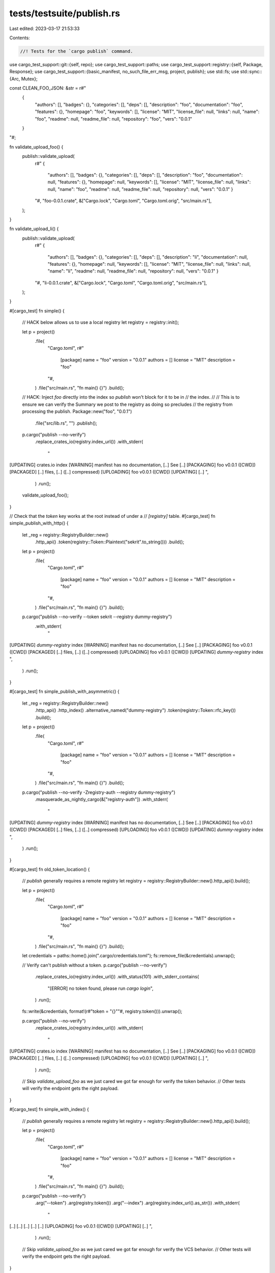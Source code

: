 tests/testsuite/publish.rs
==========================

Last edited: 2023-03-17 21:53:33

Contents:

.. code-block:: rs

    //! Tests for the `cargo publish` command.

use cargo_test_support::git::{self, repo};
use cargo_test_support::paths;
use cargo_test_support::registry::{self, Package, Response};
use cargo_test_support::{basic_manifest, no_such_file_err_msg, project, publish};
use std::fs;
use std::sync::{Arc, Mutex};

const CLEAN_FOO_JSON: &str = r#"
    {
        "authors": [],
        "badges": {},
        "categories": [],
        "deps": [],
        "description": "foo",
        "documentation": "foo",
        "features": {},
        "homepage": "foo",
        "keywords": [],
        "license": "MIT",
        "license_file": null,
        "links": null,
        "name": "foo",
        "readme": null,
        "readme_file": null,
        "repository": "foo",
        "vers": "0.0.1"
    }
"#;

fn validate_upload_foo() {
    publish::validate_upload(
        r#"
        {
          "authors": [],
          "badges": {},
          "categories": [],
          "deps": [],
          "description": "foo",
          "documentation": null,
          "features": {},
          "homepage": null,
          "keywords": [],
          "license": "MIT",
          "license_file": null,
          "links": null,
          "name": "foo",
          "readme": null,
          "readme_file": null,
          "repository": null,
          "vers": "0.0.1"
          }
        "#,
        "foo-0.0.1.crate",
        &["Cargo.lock", "Cargo.toml", "Cargo.toml.orig", "src/main.rs"],
    );
}

fn validate_upload_li() {
    publish::validate_upload(
        r#"
        {
          "authors": [],
          "badges": {},
          "categories": [],
          "deps": [],
          "description": "li",
          "documentation": null,
          "features": {},
          "homepage": null,
          "keywords": [],
          "license": "MIT",
          "license_file": null,
          "links": null,
          "name": "li",
          "readme": null,
          "readme_file": null,
          "repository": null,
          "vers": "0.0.1"
          }
        "#,
        "li-0.0.1.crate",
        &["Cargo.lock", "Cargo.toml", "Cargo.toml.orig", "src/main.rs"],
    );
}

#[cargo_test]
fn simple() {
    // HACK below allows us to use a local registry
    let registry = registry::init();

    let p = project()
        .file(
            "Cargo.toml",
            r#"
                [package]
                name = "foo"
                version = "0.0.1"
                authors = []
                license = "MIT"
                description = "foo"
            "#,
        )
        .file("src/main.rs", "fn main() {}")
        .build();

    // HACK: Inject `foo` directly into the index so `publish` won't block for it to be in
    // the index.
    //
    // This is to ensure we can verify the Summary we post to the registry as doing so precludes
    // the registry from processing the publish.
    Package::new("foo", "0.0.1")
        .file("src/lib.rs", "")
        .publish();

    p.cargo("publish --no-verify")
        .replace_crates_io(registry.index_url())
        .with_stderr(
            "\
[UPDATING] crates.io index
[WARNING] manifest has no documentation, [..]
See [..]
[PACKAGING] foo v0.0.1 ([CWD])
[PACKAGED] [..] files, [..] ([..] compressed)
[UPLOADING] foo v0.0.1 ([CWD])
[UPDATING] [..]
",
        )
        .run();

    validate_upload_foo();
}

// Check that the `token` key works at the root instead of under a
// `[registry]` table.
#[cargo_test]
fn simple_publish_with_http() {
    let _reg = registry::RegistryBuilder::new()
        .http_api()
        .token(registry::Token::Plaintext("sekrit".to_string()))
        .build();

    let p = project()
        .file(
            "Cargo.toml",
            r#"
                [package]
                name = "foo"
                version = "0.0.1"
                authors = []
                license = "MIT"
                description = "foo"
            "#,
        )
        .file("src/main.rs", "fn main() {}")
        .build();

    p.cargo("publish --no-verify --token sekrit --registry dummy-registry")
        .with_stderr(
            "\
[UPDATING] `dummy-registry` index
[WARNING] manifest has no documentation, [..]
See [..]
[PACKAGING] foo v0.0.1 ([CWD])
[PACKAGED] [..] files, [..] ([..] compressed)
[UPLOADING] foo v0.0.1 ([CWD])
[UPDATING] `dummy-registry` index
",
        )
        .run();
}

#[cargo_test]
fn simple_publish_with_asymmetric() {
    let _reg = registry::RegistryBuilder::new()
        .http_api()
        .http_index()
        .alternative_named("dummy-registry")
        .token(registry::Token::rfc_key())
        .build();

    let p = project()
        .file(
            "Cargo.toml",
            r#"
                [package]
                name = "foo"
                version = "0.0.1"
                authors = []
                license = "MIT"
                description = "foo"
            "#,
        )
        .file("src/main.rs", "fn main() {}")
        .build();

    p.cargo("publish --no-verify -Zregistry-auth --registry dummy-registry")
        .masquerade_as_nightly_cargo(&["registry-auth"])
        .with_stderr(
            "\
[UPDATING] `dummy-registry` index
[WARNING] manifest has no documentation, [..]
See [..]
[PACKAGING] foo v0.0.1 ([CWD])
[PACKAGED] [..] files, [..] ([..] compressed)
[UPLOADING] foo v0.0.1 ([CWD])
[UPDATING] `dummy-registry` index
",
        )
        .run();
}

#[cargo_test]
fn old_token_location() {
    // `publish` generally requires a remote registry
    let registry = registry::RegistryBuilder::new().http_api().build();

    let p = project()
        .file(
            "Cargo.toml",
            r#"
                [package]
                name = "foo"
                version = "0.0.1"
                authors = []
                license = "MIT"
                description = "foo"
            "#,
        )
        .file("src/main.rs", "fn main() {}")
        .build();

    let credentials = paths::home().join(".cargo/credentials.toml");
    fs::remove_file(&credentials).unwrap();

    // Verify can't publish without a token.
    p.cargo("publish --no-verify")
        .replace_crates_io(registry.index_url())
        .with_status(101)
        .with_stderr_contains(
            "[ERROR] no token found, \
            please run `cargo login`",
        )
        .run();

    fs::write(&credentials, format!(r#"token = "{}""#, registry.token())).unwrap();

    p.cargo("publish --no-verify")
        .replace_crates_io(registry.index_url())
        .with_stderr(
            "\
[UPDATING] crates.io index
[WARNING] manifest has no documentation, [..]
See [..]
[PACKAGING] foo v0.0.1 ([CWD])
[PACKAGED] [..] files, [..] ([..] compressed)
[UPLOADING] foo v0.0.1 ([CWD])
[UPDATING] [..]
",
        )
        .run();

    // Skip `validate_upload_foo` as we just cared we got far enough for verify the token behavior.
    // Other tests will verify the endpoint gets the right payload.
}

#[cargo_test]
fn simple_with_index() {
    // `publish` generally requires a remote registry
    let registry = registry::RegistryBuilder::new().http_api().build();

    let p = project()
        .file(
            "Cargo.toml",
            r#"
                [package]
                name = "foo"
                version = "0.0.1"
                authors = []
                license = "MIT"
                description = "foo"
            "#,
        )
        .file("src/main.rs", "fn main() {}")
        .build();

    p.cargo("publish --no-verify")
        .arg("--token")
        .arg(registry.token())
        .arg("--index")
        .arg(registry.index_url().as_str())
        .with_stderr(
            "\
[..]
[..]
[..]
[..]
[..]
[UPLOADING] foo v0.0.1 ([CWD])
[UPDATING] [..]
",
        )
        .run();

    // Skip `validate_upload_foo` as we just cared we got far enough for verify the VCS behavior.
    // Other tests will verify the endpoint gets the right payload.
}

#[cargo_test]
fn git_deps() {
    // Use local registry for faster test times since no publish will occur
    let registry = registry::init();

    let p = project()
        .file(
            "Cargo.toml",
            r#"
                [package]
                name = "foo"
                version = "0.0.1"
                authors = []
                license = "MIT"
                description = "foo"

                [dependencies.foo]
                git = "git://path/to/nowhere"
            "#,
        )
        .file("src/main.rs", "fn main() {}")
        .build();

    p.cargo("publish -v --no-verify")
        .replace_crates_io(registry.index_url())
        .with_status(101)
        .with_stderr(
            "\
[UPDATING] [..] index
[ERROR] all dependencies must have a version specified when publishing.
dependency `foo` does not specify a version
Note: The published dependency will use the version from crates.io,
the `git` specification will be removed from the dependency declaration.
",
        )
        .run();
}

#[cargo_test]
fn path_dependency_no_version() {
    // Use local registry for faster test times since no publish will occur
    let registry = registry::init();

    let p = project()
        .file(
            "Cargo.toml",
            r#"
                [package]
                name = "foo"
                version = "0.0.1"
                authors = []
                license = "MIT"
                description = "foo"

                [dependencies.bar]
                path = "bar"
            "#,
        )
        .file("src/main.rs", "fn main() {}")
        .file("bar/Cargo.toml", &basic_manifest("bar", "0.0.1"))
        .file("bar/src/lib.rs", "")
        .build();

    p.cargo("publish")
        .replace_crates_io(registry.index_url())
        .with_status(101)
        .with_stderr(
            "\
[UPDATING] [..] index
[ERROR] all dependencies must have a version specified when publishing.
dependency `bar` does not specify a version
Note: The published dependency will use the version from crates.io,
the `path` specification will be removed from the dependency declaration.
",
        )
        .run();
}

#[cargo_test]
fn unpublishable_crate() {
    // Use local registry for faster test times since no publish will occur
    let registry = registry::init();

    let p = project()
        .file(
            "Cargo.toml",
            r#"
                [package]
                name = "foo"
                version = "0.0.1"
                authors = []
                license = "MIT"
                description = "foo"
                publish = false
            "#,
        )
        .file("src/main.rs", "fn main() {}")
        .build();

    p.cargo("publish --index")
        .arg(registry.index_url().as_str())
        .with_status(101)
        .with_stderr(
            "\
[ERROR] `foo` cannot be published.
`package.publish` is set to `false` or an empty list in Cargo.toml and prevents publishing.
",
        )
        .run();
}

#[cargo_test]
fn dont_publish_dirty() {
    // Use local registry for faster test times since no publish will occur
    let registry = registry::init();

    let p = project().file("bar", "").build();

    let _ = git::repo(&paths::root().join("foo"))
        .file(
            "Cargo.toml",
            r#"
                [package]
                name = "foo"
                version = "0.0.1"
                authors = []
                license = "MIT"
                description = "foo"
                documentation = "foo"
                homepage = "foo"
                repository = "foo"
            "#,
        )
        .file("src/main.rs", "fn main() {}")
        .build();

    p.cargo("publish")
        .replace_crates_io(registry.index_url())
        .with_status(101)
        .with_stderr(
            "\
[UPDATING] crates.io index
error: 1 files in the working directory contain changes that were not yet \
committed into git:

bar

to proceed despite this and include the uncommitted changes, pass the `--allow-dirty` flag
",
        )
        .run();
}

#[cargo_test]
fn publish_clean() {
    // `publish` generally requires a remote registry
    let registry = registry::RegistryBuilder::new().http_api().build();

    let p = project().build();

    let _ = repo(&paths::root().join("foo"))
        .file(
            "Cargo.toml",
            r#"
                [package]
                name = "foo"
                version = "0.0.1"
                authors = []
                license = "MIT"
                description = "foo"
                documentation = "foo"
                homepage = "foo"
                repository = "foo"
            "#,
        )
        .file("src/main.rs", "fn main() {}")
        .build();

    p.cargo("publish")
        .replace_crates_io(registry.index_url())
        .with_stderr(
            "\
[..]
[..]
[VERIFYING] foo v0.0.1 ([CWD])
[..]
[..]
[..]
[UPLOADING] foo v0.0.1 ([CWD])
[UPDATING] [..]
",
        )
        .run();

    // Skip `validate_upload_foo_clean` as we just cared we got far enough for verify the VCS behavior.
    // Other tests will verify the endpoint gets the right payload.
}

#[cargo_test]
fn publish_in_sub_repo() {
    // `publish` generally requires a remote registry
    let registry = registry::RegistryBuilder::new().http_api().build();

    let p = project().no_manifest().file("baz", "").build();

    let _ = repo(&paths::root().join("foo"))
        .file(
            "bar/Cargo.toml",
            r#"
                [package]
                name = "foo"
                version = "0.0.1"
                authors = []
                license = "MIT"
                description = "foo"
                documentation = "foo"
                homepage = "foo"
                repository = "foo"
            "#,
        )
        .file("bar/src/main.rs", "fn main() {}")
        .build();

    p.cargo("publish")
        .replace_crates_io(registry.index_url())
        .cwd("bar")
        .with_stderr(
            "\
[..]
[..]
[VERIFYING] foo v0.0.1 ([CWD])
[..]
[..]
[..]
[UPLOADING] foo v0.0.1 ([CWD])
[UPDATING] [..]
",
        )
        .run();

    // Skip `validate_upload_foo_clean` as we just cared we got far enough for verify the VCS behavior.
    // Other tests will verify the endpoint gets the right payload.
}

#[cargo_test]
fn publish_when_ignored() {
    // `publish` generally requires a remote registry
    let registry = registry::RegistryBuilder::new().http_api().build();

    let p = project().file("baz", "").build();

    let _ = repo(&paths::root().join("foo"))
        .file(
            "Cargo.toml",
            r#"
                [package]
                name = "foo"
                version = "0.0.1"
                authors = []
                license = "MIT"
                description = "foo"
                documentation = "foo"
                homepage = "foo"
                repository = "foo"
            "#,
        )
        .file("src/main.rs", "fn main() {}")
        .file(".gitignore", "baz")
        .build();

    p.cargo("publish")
        .replace_crates_io(registry.index_url())
        .with_stderr(
            "\
[..]
[..]
[VERIFYING] foo v0.0.1 ([CWD])
[..]
[..]
[..]
[UPLOADING] foo v0.0.1 ([CWD])
[UPDATING] [..]
",
        )
        .run();

    // Skip `validate_upload` as we just cared we got far enough for verify the VCS behavior.
    // Other tests will verify the endpoint gets the right payload.
}

#[cargo_test]
fn ignore_when_crate_ignored() {
    // `publish` generally requires a remote registry
    let registry = registry::RegistryBuilder::new().http_api().build();

    let p = project().no_manifest().file("bar/baz", "").build();

    let _ = repo(&paths::root().join("foo"))
        .file(".gitignore", "bar")
        .nocommit_file(
            "bar/Cargo.toml",
            r#"
                [package]
                name = "foo"
                version = "0.0.1"
                authors = []
                license = "MIT"
                description = "foo"
                documentation = "foo"
                homepage = "foo"
                repository = "foo"
            "#,
        )
        .nocommit_file("bar/src/main.rs", "fn main() {}");
    p.cargo("publish")
        .replace_crates_io(registry.index_url())
        .cwd("bar")
        .with_stderr(
            "\
[..]
[..]
[VERIFYING] foo v0.0.1 ([CWD])
[..]
[..]
[..]
[UPLOADING] foo v0.0.1 ([CWD])
[UPDATING] [..]
",
        )
        .run();

    // Skip `validate_upload` as we just cared we got far enough for verify the VCS behavior.
    // Other tests will verify the endpoint gets the right payload.
}

#[cargo_test]
fn new_crate_rejected() {
    // Use local registry for faster test times since no publish will occur
    let registry = registry::init();

    let p = project().file("baz", "").build();

    let _ = repo(&paths::root().join("foo"))
        .nocommit_file(
            "Cargo.toml",
            r#"
                [package]
                name = "foo"
                version = "0.0.1"
                authors = []
                license = "MIT"
                description = "foo"
                documentation = "foo"
                homepage = "foo"
                repository = "foo"
            "#,
        )
        .nocommit_file("src/main.rs", "fn main() {}");
    p.cargo("publish")
        .replace_crates_io(registry.index_url())
        .with_status(101)
        .with_stderr_contains(
            "[ERROR] 3 files in the working directory contain \
             changes that were not yet committed into git:",
        )
        .run();
}

#[cargo_test]
fn dry_run() {
    // Use local registry for faster test times since no publish will occur
    let registry = registry::init();

    let p = project()
        .file(
            "Cargo.toml",
            r#"
                [package]
                name = "foo"
                version = "0.0.1"
                authors = []
                license = "MIT"
                description = "foo"
            "#,
        )
        .file("src/main.rs", "fn main() {}")
        .build();

    p.cargo("publish --dry-run --index")
        .arg(registry.index_url().as_str())
        .with_stderr(
            "\
[UPDATING] `[..]` index
[WARNING] manifest has no documentation, [..]
See [..]
[PACKAGING] foo v0.0.1 ([CWD])
[VERIFYING] foo v0.0.1 ([CWD])
[COMPILING] foo v0.0.1 [..]
[FINISHED] dev [unoptimized + debuginfo] target(s) in [..]
[PACKAGED] [..] files, [..] ([..] compressed)
[UPLOADING] foo v0.0.1 ([CWD])
[WARNING] aborting upload due to dry run
",
        )
        .run();

    // Ensure the API request wasn't actually made
    assert!(registry::api_path().join("api/v1/crates").exists());
    assert!(!registry::api_path().join("api/v1/crates/new").exists());
}

#[cargo_test]
fn registry_not_in_publish_list() {
    let p = project()
        .file(
            "Cargo.toml",
            r#"
                [package]
                name = "foo"
                version = "0.0.1"
                authors = []
                license = "MIT"
                description = "foo"
                publish = [
                    "test"
                ]
            "#,
        )
        .file("src/main.rs", "fn main() {}")
        .build();

    p.cargo("publish")
        .arg("--registry")
        .arg("alternative")
        .with_status(101)
        .with_stderr(
            "\
[ERROR] `foo` cannot be published.
The registry `alternative` is not listed in the `package.publish` value in Cargo.toml.
",
        )
        .run();
}

#[cargo_test]
fn publish_empty_list() {
    let p = project()
        .file(
            "Cargo.toml",
            r#"
                [package]
                name = "foo"
                version = "0.0.1"
                authors = []
                license = "MIT"
                description = "foo"
                publish = []
            "#,
        )
        .file("src/main.rs", "fn main() {}")
        .build();

    p.cargo("publish --registry alternative")
        .with_status(101)
        .with_stderr(
            "\
[ERROR] `foo` cannot be published.
`package.publish` is set to `false` or an empty list in Cargo.toml and prevents publishing.
",
        )
        .run();
}

#[cargo_test]
fn publish_allowed_registry() {
    // HACK below allows us to use a local registry
    registry::alt_init();

    let p = project().build();

    let _ = repo(&paths::root().join("foo"))
        .file(
            "Cargo.toml",
            r#"
                [package]
                name = "foo"
                version = "0.0.1"
                authors = []
                license = "MIT"
                description = "foo"
                documentation = "foo"
                homepage = "foo"
                repository = "foo"
                publish = ["alternative"]
            "#,
        )
        .file("src/main.rs", "fn main() {}")
        .build();

    // HACK: Inject `foo` directly into the index so `publish` won't block for it to be in
    // the index.
    //
    // This is to ensure we can verify the Summary we post to the registry as doing so precludes
    // the registry from processing the publish.
    Package::new("foo", "0.0.1")
        .file("src/lib.rs", "")
        .alternative(true)
        .publish();

    p.cargo("publish --registry alternative")
        .with_stderr(
            "\
[..]
[..]
[VERIFYING] foo v0.0.1 ([CWD])
[..]
[..]
[..]
[UPLOADING] foo v0.0.1 ([CWD])
[UPDATING] `alternative` index
",
        )
        .run();

    publish::validate_alt_upload(
        CLEAN_FOO_JSON,
        "foo-0.0.1.crate",
        &[
            "Cargo.lock",
            "Cargo.toml",
            "Cargo.toml.orig",
            "src/main.rs",
            ".cargo_vcs_info.json",
        ],
    );
}

#[cargo_test]
fn publish_implicitly_to_only_allowed_registry() {
    // HACK below allows us to use a local registry
    registry::alt_init();

    let p = project().build();

    let _ = repo(&paths::root().join("foo"))
        .file(
            "Cargo.toml",
            r#"
                [package]
                name = "foo"
                version = "0.0.1"
                authors = []
                license = "MIT"
                description = "foo"
                documentation = "foo"
                homepage = "foo"
                repository = "foo"
                publish = ["alternative"]
            "#,
        )
        .file("src/main.rs", "fn main() {}")
        .build();

    // HACK: Inject `foo` directly into the index so `publish` won't block for it to be in
    // the index.
    //
    // This is to ensure we can verify the Summary we post to the registry as doing so precludes
    // the registry from processing the publish.
    Package::new("foo", "0.0.1")
        .file("src/lib.rs", "")
        .alternative(true)
        .publish();

    p.cargo("publish")
        .with_stderr(
            "\
[NOTE] Found `alternative` as only allowed registry. Publishing to it automatically.
[UPDATING] `alternative` index
[..]
[VERIFYING] foo v0.0.1 ([CWD])
[..]
[..]
[..]
[UPLOADING] foo v0.0.1 ([CWD])
[UPDATING] `alternative` index
",
        )
        .run();

    publish::validate_alt_upload(
        CLEAN_FOO_JSON,
        "foo-0.0.1.crate",
        &[
            "Cargo.lock",
            "Cargo.toml",
            "Cargo.toml.orig",
            "src/main.rs",
            ".cargo_vcs_info.json",
        ],
    );
}

#[cargo_test]
fn publish_fail_with_no_registry_specified() {
    let p = project().build();

    let _ = repo(&paths::root().join("foo"))
        .file(
            "Cargo.toml",
            r#"
                [package]
                name = "foo"
                version = "0.0.1"
                authors = []
                license = "MIT"
                description = "foo"
                documentation = "foo"
                homepage = "foo"
                repository = "foo"
                publish = ["alternative", "test"]
            "#,
        )
        .file("src/main.rs", "fn main() {}")
        .build();

    p.cargo("publish")
        .with_status(101)
        .with_stderr(
            "\
[ERROR] `foo` cannot be published.
The registry `crates-io` is not listed in the `package.publish` value in Cargo.toml.
",
        )
        .run();
}

#[cargo_test]
fn block_publish_no_registry() {
    let p = project()
        .file(
            "Cargo.toml",
            r#"
                [package]
                name = "foo"
                version = "0.0.1"
                authors = []
                license = "MIT"
                description = "foo"
                publish = []
            "#,
        )
        .file("src/main.rs", "fn main() {}")
        .build();

    p.cargo("publish --registry alternative")
        .with_status(101)
        .with_stderr(
            "\
[ERROR] `foo` cannot be published.
`package.publish` is set to `false` or an empty list in Cargo.toml and prevents publishing.
",
        )
        .run();
}

// Explicitly setting `crates-io` in the publish list.
#[cargo_test]
fn publish_with_crates_io_explicit() {
    // `publish` generally requires a remote registry
    let registry = registry::RegistryBuilder::new().http_api().build();

    let p = project()
        .file(
            "Cargo.toml",
            r#"
                [package]
                name = "foo"
                version = "0.0.1"
                authors = []
                license = "MIT"
                description = "foo"
                publish = ["crates-io"]
            "#,
        )
        .file("src/main.rs", "fn main() {}")
        .build();

    p.cargo("publish --registry alternative")
        .with_status(101)
        .with_stderr(
            "\
[ERROR] `foo` cannot be published.
The registry `alternative` is not listed in the `package.publish` value in Cargo.toml.
",
        )
        .run();

    p.cargo("publish")
        .replace_crates_io(registry.index_url())
        .with_stderr(
            "\
[UPDATING] [..]
[WARNING] [..]
[..]
[PACKAGING] [..]
[VERIFYING] foo v0.0.1 ([CWD])
[..]
[..]
[..]
[UPLOADING] foo v0.0.1 ([CWD])
[UPDATING] crates.io index
",
        )
        .run();
}

#[cargo_test]
fn publish_with_select_features() {
    // `publish` generally requires a remote registry
    let registry = registry::RegistryBuilder::new().http_api().build();

    let p = project()
        .file(
            "Cargo.toml",
            r#"
                [package]
                name = "foo"
                version = "0.0.1"
                authors = []
                license = "MIT"
                description = "foo"

                [features]
                required = []
                optional = []
            "#,
        )
        .file(
            "src/main.rs",
            "#[cfg(not(feature = \"required\"))]
             compile_error!(\"This crate requires `required` feature!\");
             fn main() {}",
        )
        .build();

    p.cargo("publish --features required")
        .replace_crates_io(registry.index_url())
        .with_stderr(
            "\
[..]
[..]
[..]
[..]
[VERIFYING] foo v0.0.1 ([CWD])
[..]
[..]
[..]
[UPLOADING] foo v0.0.1 ([CWD])
[UPDATING] crates.io index
",
        )
        .run();
}

#[cargo_test]
fn publish_with_all_features() {
    // `publish` generally requires a remote registry
    let registry = registry::RegistryBuilder::new().http_api().build();

    let p = project()
        .file(
            "Cargo.toml",
            r#"
                [package]
                name = "foo"
                version = "0.0.1"
                authors = []
                license = "MIT"
                description = "foo"

                [features]
                required = []
                optional = []
            "#,
        )
        .file(
            "src/main.rs",
            "#[cfg(not(feature = \"required\"))]
             compile_error!(\"This crate requires `required` feature!\");
             fn main() {}",
        )
        .build();

    p.cargo("publish --all-features")
        .replace_crates_io(registry.index_url())
        .with_stderr(
            "\
[..]
[..]
[..]
[..]
[VERIFYING] foo v0.0.1 ([CWD])
[..]
[..]
[..]
[UPLOADING] foo v0.0.1 ([CWD])
[UPDATING] crates.io index
",
        )
        .run();
}

#[cargo_test]
fn publish_with_no_default_features() {
    // Use local registry for faster test times since no publish will occur
    let registry = registry::init();

    let p = project()
        .file(
            "Cargo.toml",
            r#"
                [package]
                name = "foo"
                version = "0.0.1"
                authors = []
                license = "MIT"
                description = "foo"

                [features]
                default = ["required"]
                required = []
            "#,
        )
        .file(
            "src/main.rs",
            "#[cfg(not(feature = \"required\"))]
             compile_error!(\"This crate requires `required` feature!\");
             fn main() {}",
        )
        .build();

    p.cargo("publish --no-default-features")
        .replace_crates_io(registry.index_url())
        .with_status(101)
        .with_stderr_contains("error: This crate requires `required` feature!")
        .run();
}

#[cargo_test]
fn publish_with_patch() {
    // HACK below allows us to use a local registry
    let registry = registry::init();
    Package::new("bar", "1.0.0").publish();

    let p = project()
        .file(
            "Cargo.toml",
            r#"
                [package]
                name = "foo"
                version = "0.0.1"
                authors = []
                license = "MIT"
                description = "foo"
                [dependencies]
                bar = "1.0"
                [patch.crates-io]
                bar = { path = "bar" }
            "#,
        )
        .file(
            "src/main.rs",
            "extern crate bar;
             fn main() {
                 bar::newfunc();
             }",
        )
        .file("bar/Cargo.toml", &basic_manifest("bar", "1.0.0"))
        .file("bar/src/lib.rs", "pub fn newfunc() {}")
        .build();

    // Check that it works with the patched crate.
    p.cargo("build").run();

    // Check that verify fails with patched crate which has new functionality.
    p.cargo("publish")
        .replace_crates_io(registry.index_url())
        .with_status(101)
        .with_stderr_contains("[..]newfunc[..]")
        .run();

    // Remove the usage of new functionality and try again.
    p.change_file("src/main.rs", "extern crate bar; pub fn main() {}");

    // HACK: Inject `foo` directly into the index so `publish` won't block for it to be in
    // the index.
    //
    // This is to ensure we can verify the Summary we post to the registry as doing so precludes
    // the registry from processing the publish.
    Package::new("foo", "0.0.1")
        .file("src/lib.rs", "")
        .publish();

    p.cargo("publish")
        .replace_crates_io(registry.index_url())
        .with_stderr(
            "\
[..]
[..]
[..]
[..]
[VERIFYING] foo v0.0.1 ([CWD])
[..]
[..]
[..]
[..]
[UPLOADING] foo v0.0.1 ([CWD])
[UPDATING] crates.io index
",
        )
        .run();

    publish::validate_upload(
        r#"
        {
          "authors": [],
          "badges": {},
          "categories": [],
          "deps": [
            {
              "default_features": true,
              "features": [],
              "kind": "normal",
              "name": "bar",
              "optional": false,
              "target": null,
              "version_req": "^1.0"
            }
          ],
          "description": "foo",
          "documentation": null,
          "features": {},
          "homepage": null,
          "keywords": [],
          "license": "MIT",
          "license_file": null,
          "links": null,
          "name": "foo",
          "readme": null,
          "readme_file": null,
          "repository": null,
          "vers": "0.0.1"
          }
        "#,
        "foo-0.0.1.crate",
        &["Cargo.lock", "Cargo.toml", "Cargo.toml.orig", "src/main.rs"],
    );
}

#[cargo_test]
fn publish_checks_for_token_before_verify() {
    let registry = registry::RegistryBuilder::new()
        .no_configure_token()
        .build();

    let p = project()
        .file(
            "Cargo.toml",
            r#"
                [package]
                name = "foo"
                version = "0.0.1"
                authors = []
                license = "MIT"
                description = "foo"
            "#,
        )
        .file("src/main.rs", "fn main() {}")
        .build();

    // Assert upload token error before the package is verified
    p.cargo("publish")
        .replace_crates_io(registry.index_url())
        .with_status(101)
        .with_stderr_contains("[ERROR] no token found, please run `cargo login`")
        .with_stderr_does_not_contain("[VERIFYING] foo v0.0.1 ([CWD])")
        .run();

    // Assert package verified successfully on dry run
    p.cargo("publish --dry-run")
        .replace_crates_io(registry.index_url())
        .with_stderr(
            "\
[..]
[..]
[..]
[..]
[VERIFYING] foo v0.0.1 ([CWD])
[..]
[..]
[..]
[UPLOADING] foo v0.0.1 [..]
[WARNING] aborting upload due to dry run
",
        )
        .run();
}

#[cargo_test]
fn publish_with_bad_source() {
    let p = project()
        .file(
            ".cargo/config",
            r#"
            [source.crates-io]
            replace-with = 'local-registry'

            [source.local-registry]
            local-registry = 'registry'
            "#,
        )
        .file("src/lib.rs", "")
        .build();

    p.cargo("publish")
        .with_status(101)
        .with_stderr(
            "\
[ERROR] crates-io is replaced with non-remote-registry source registry `[..]/foo/registry`;
include `--registry crates-io` to use crates.io
",
        )
        .run();

    p.change_file(
        ".cargo/config",
        r#"
        [source.crates-io]
        replace-with = "vendored-sources"

        [source.vendored-sources]
        directory = "vendor"
        "#,
    );

    p.cargo("publish")
        .with_status(101)
        .with_stderr(
            "\
[ERROR] crates-io is replaced with non-remote-registry source dir [..]/foo/vendor;
include `--registry crates-io` to use crates.io
",
        )
        .run();
}

// A dependency with both `git` and `version`.
#[cargo_test]
fn publish_git_with_version() {
    // HACK below allows us to use a local registry
    let registry = registry::init();

    Package::new("dep1", "1.0.1")
        .file("src/lib.rs", "pub fn f() -> i32 {1}")
        .publish();

    let git_project = git::new("dep1", |project| {
        project
            .file("Cargo.toml", &basic_manifest("dep1", "1.0.0"))
            .file("src/lib.rs", "pub fn f() -> i32 {2}")
    });

    let p = project()
        .file(
            "Cargo.toml",
            &format!(
                r#"
                [package]
                name = "foo"
                version = "0.1.0"
                authors = []
                edition = "2018"
                license = "MIT"
                description = "foo"

                [dependencies]
                dep1 = {{version = "1.0", git="{}"}}
                "#,
                git_project.url()
            ),
        )
        .file(
            "src/main.rs",
            r#"
            pub fn main() {
                println!("{}", dep1::f());
            }
            "#,
        )
        .build();

    p.cargo("run").with_stdout("2").run();

    // HACK: Inject `foo` directly into the index so `publish` won't block for it to be in
    // the index.
    //
    // This is to ensure we can verify the Summary we post to the registry as doing so precludes
    // the registry from processing the publish.
    Package::new("foo", "0.1.0")
        .file("src/lib.rs", "")
        .publish();

    p.cargo("publish --no-verify")
        .replace_crates_io(registry.index_url())
        .with_stderr(
            "\
[..]
[..]
[..]
[..]
[..]
[UPLOADING] foo v0.1.0 ([CWD])
[UPDATING] crates.io index
",
        )
        .run();

    publish::validate_upload_with_contents(
        r#"
        {
          "authors": [],
          "badges": {},
          "categories": [],
          "deps": [
            {
              "default_features": true,
              "features": [],
              "kind": "normal",
              "name": "dep1",
              "optional": false,
              "target": null,
              "version_req": "^1.0"
            }
          ],
          "description": "foo",
          "documentation": null,
          "features": {},
          "homepage": null,
          "keywords": [],
          "license": "MIT",
          "license_file": null,
          "links": null,
          "name": "foo",
          "readme": null,
          "readme_file": null,
          "repository": null,
          "vers": "0.1.0"
          }
        "#,
        "foo-0.1.0.crate",
        &["Cargo.lock", "Cargo.toml", "Cargo.toml.orig", "src/main.rs"],
        &[
            (
                "Cargo.toml",
                // Check that only `version` is included in Cargo.toml.
                &format!(
                    "{}\n\
                     [package]\n\
                     edition = \"2018\"\n\
                     name = \"foo\"\n\
                     version = \"0.1.0\"\n\
                     authors = []\n\
                     description = \"foo\"\n\
                     license = \"MIT\"\n\
                     \n\
                     [dependencies.dep1]\n\
                     version = \"1.0\"\n\
                    ",
                    cargo::core::package::MANIFEST_PREAMBLE
                ),
            ),
            (
                "Cargo.lock",
                // The important check here is that it is 1.0.1 in the registry.
                "# This file is automatically @generated by Cargo.\n\
                 # It is not intended for manual editing.\n\
                 version = 3\n\
                 \n\
                 [[package]]\n\
                 name = \"dep1\"\n\
                 version = \"1.0.1\"\n\
                 source = \"registry+https://github.com/rust-lang/crates.io-index\"\n\
                 checksum = \"[..]\"\n\
                 \n\
                 [[package]]\n\
                 name = \"foo\"\n\
                 version = \"0.1.0\"\n\
                 dependencies = [\n\
                 \x20\"dep1\",\n\
                 ]\n\
                 ",
            ),
        ],
    );
}

#[cargo_test]
fn publish_dev_dep_no_version() {
    // HACK below allows us to use a local registry
    let registry = registry::init();

    let p = project()
        .file(
            "Cargo.toml",
            r#"
            [package]
            name = "foo"
            version = "0.1.0"
            authors = []
            license = "MIT"
            description = "foo"
            documentation = "foo"
            homepage = "foo"
            repository = "foo"

            [dev-dependencies]
            bar = { path = "bar" }
            "#,
        )
        .file("src/lib.rs", "")
        .file("bar/Cargo.toml", &basic_manifest("bar", "0.0.1"))
        .file("bar/src/lib.rs", "")
        .build();

    // HACK: Inject `foo` directly into the index so `publish` won't block for it to be in
    // the index.
    //
    // This is to ensure we can verify the Summary we post to the registry as doing so precludes
    // the registry from processing the publish.
    Package::new("foo", "0.1.0")
        .file("src/lib.rs", "")
        .publish();

    p.cargo("publish --no-verify")
        .replace_crates_io(registry.index_url())
        .with_stderr(
            "\
[UPDATING] [..]
[PACKAGING] foo v0.1.0 [..]
[PACKAGED] [..] files, [..] ([..] compressed)
[UPLOADING] foo v0.1.0 [..]
[UPDATING] crates.io index
",
        )
        .run();

    publish::validate_upload_with_contents(
        r#"
        {
          "authors": [],
          "badges": {},
          "categories": [],
          "deps": [],
          "description": "foo",
          "documentation": "foo",
          "features": {},
          "homepage": "foo",
          "keywords": [],
          "license": "MIT",
          "license_file": null,
          "links": null,
          "name": "foo",
          "readme": null,
          "readme_file": null,
          "repository": "foo",
          "vers": "0.1.0"
        }
        "#,
        "foo-0.1.0.crate",
        &["Cargo.toml", "Cargo.toml.orig", "src/lib.rs"],
        &[(
            "Cargo.toml",
            &format!(
                r#"{}
[package]
name = "foo"
version = "0.1.0"
authors = []
description = "foo"
homepage = "foo"
documentation = "foo"
license = "MIT"
repository = "foo"

[dev-dependencies]
"#,
                cargo::core::package::MANIFEST_PREAMBLE
            ),
        )],
    );
}

#[cargo_test]
fn credentials_ambiguous_filename() {
    // `publish` generally requires a remote registry
    let registry = registry::RegistryBuilder::new().http_api().build();

    // Make token in `credentials.toml` incorrect to ensure it is not read.
    let credentials_toml = paths::home().join(".cargo/credentials.toml");
    fs::write(credentials_toml, r#"token = "wrong-token""#).unwrap();

    let p = project()
        .file(
            "Cargo.toml",
            r#"
                [package]
                name = "foo"
                version = "0.0.1"
                authors = []
                license = "MIT"
                description = "foo"
            "#,
        )
        .file("src/main.rs", "fn main() {}")
        .build();

    p.cargo("publish --no-verify")
        .replace_crates_io(registry.index_url())
        .with_status(101)
        .with_stderr_contains("[..]Unauthorized message from server[..]")
        .run();

    // Favor `credentials` if exists.
    let credentials = paths::home().join(".cargo/credentials");
    fs::write(credentials, r#"token = "sekrit""#).unwrap();

    p.cargo("publish --no-verify")
        .replace_crates_io(registry.index_url())
        .with_stderr(
            "\
[..]
[WARNING] Both `[..]/credentials` and `[..]/credentials.toml` exist. Using `[..]/credentials`
[..]
[..]
[..]
[..]
[UPLOADING] foo v0.0.1 [..]
[UPDATING] crates.io index
",
        )
        .run();
}

// --index will not load registry.token to avoid possibly leaking
// crates.io token to another server.
#[cargo_test]
fn index_requires_token() {
    // Use local registry for faster test times since no publish will occur
    let registry = registry::init();

    let credentials = paths::home().join(".cargo/credentials.toml");
    fs::remove_file(&credentials).unwrap();

    let p = project()
        .file(
            "Cargo.toml",
            r#"
            [package]
            name = "foo"
            version = "0.0.1"
            authors = []
            license = "MIT"
            description = "foo"
            "#,
        )
        .file("src/lib.rs", "")
        .build();

    p.cargo("publish --no-verify --index")
        .arg(registry.index_url().as_str())
        .with_status(101)
        .with_stderr(
            "\
[ERROR] command-line argument --index requires --token to be specified
",
        )
        .run();
}

// publish with source replacement without --registry
#[cargo_test]
fn cratesio_source_replacement() {
    registry::init();
    let p = project()
        .file(
            "Cargo.toml",
            r#"
                [package]
                name = "foo"
                version = "0.0.1"
                authors = []
                license = "MIT"
                description = "foo"
            "#,
        )
        .file("src/lib.rs", "")
        .build();

    p.cargo("publish --no-verify")
        .with_status(101)
        .with_stderr(
            "\
[ERROR] crates-io is replaced with remote registry dummy-registry;
include `--registry dummy-registry` or `--registry crates-io`
",
        )
        .run();
}

#[cargo_test]
fn publish_with_missing_readme() {
    // Use local registry for faster test times since no publish will occur
    let registry = registry::init();

    let p = project()
        .file(
            "Cargo.toml",
            r#"
                [package]
                name = "foo"
                version = "0.1.0"
                authors = []
                license = "MIT"
                description = "foo"
                homepage = "https://example.com/"
                readme = "foo.md"
            "#,
        )
        .file("src/lib.rs", "")
        .build();

    p.cargo("publish --no-verify")
        .replace_crates_io(registry.index_url())
        .with_status(101)
        .with_stderr(&format!(
            "\
[UPDATING] [..]
[PACKAGING] foo v0.1.0 [..]
[PACKAGED] [..] files, [..] ([..] compressed)
[UPLOADING] foo v0.1.0 [..]
[ERROR] failed to read `readme` file for package `foo v0.1.0 ([ROOT]/foo)`

Caused by:
  failed to read `[ROOT]/foo/foo.md`

Caused by:
  {}
",
            no_such_file_err_msg()
        ))
        .run();
}

// Registry returns an API error.
#[cargo_test]
fn api_error_json() {
    let _registry = registry::RegistryBuilder::new()
        .alternative()
        .http_api()
        .add_responder("/api/v1/crates/new", |_, _| Response {
            body: br#"{"errors": [{"detail": "you must be logged in"}]}"#.to_vec(),
            code: 403,
            headers: vec![],
        })
        .build();

    let p = project()
        .file(
            "Cargo.toml",
            r#"
                [package]
                name = "foo"
                version = "0.0.1"
                authors = []
                license = "MIT"
                description = "foo"
                documentation = "foo"
                homepage = "foo"
                repository = "foo"
            "#,
        )
        .file("src/lib.rs", "")
        .build();

    p.cargo("publish --no-verify --registry alternative")
        .with_status(101)
        .with_stderr(
            "\
[UPDATING] [..]
[PACKAGING] foo v0.0.1 [..]
[PACKAGED] [..] files, [..] ([..] compressed)
[UPLOADING] foo v0.0.1 [..]
[ERROR] failed to publish to registry at http://127.0.0.1:[..]/

Caused by:
  the remote server responded with an error (status 403 Forbidden): you must be logged in
",
        )
        .run();
}

// Registry returns an API error with a 200 status code.
#[cargo_test]
fn api_error_200() {
    let _registry = registry::RegistryBuilder::new()
        .alternative()
        .http_api()
        .add_responder("/api/v1/crates/new", |_, _| Response {
            body: br#"{"errors": [{"detail": "max upload size is 123"}]}"#.to_vec(),
            code: 200,
            headers: vec![],
        })
        .build();

    let p = project()
        .file(
            "Cargo.toml",
            r#"
                [package]
                name = "foo"
                version = "0.0.1"
                authors = []
                license = "MIT"
                description = "foo"
                documentation = "foo"
                homepage = "foo"
                repository = "foo"
            "#,
        )
        .file("src/lib.rs", "")
        .build();

    p.cargo("publish --no-verify --registry alternative")
        .with_status(101)
        .with_stderr(
            "\
[UPDATING] [..]
[PACKAGING] foo v0.0.1 [..]
[PACKAGED] [..] files, [..] ([..] compressed)
[UPLOADING] foo v0.0.1 [..]
[ERROR] failed to publish to registry at http://127.0.0.1:[..]/

Caused by:
  the remote server responded with an error: max upload size is 123
",
        )
        .run();
}

// Registry returns an error code without a JSON message.
#[cargo_test]
fn api_error_code() {
    let _registry = registry::RegistryBuilder::new()
        .alternative()
        .http_api()
        .add_responder("/api/v1/crates/new", |_, _| Response {
            body: br#"go away"#.to_vec(),
            code: 400,
            headers: vec![],
        })
        .build();

    let p = project()
        .file(
            "Cargo.toml",
            r#"
                [package]
                name = "foo"
                version = "0.0.1"
                authors = []
                license = "MIT"
                description = "foo"
                documentation = "foo"
                homepage = "foo"
                repository = "foo"
            "#,
        )
        .file("src/lib.rs", "")
        .build();

    p.cargo("publish --no-verify --registry alternative")
        .with_status(101)
        .with_stderr(
            "\
[UPDATING] [..]
[PACKAGING] foo v0.0.1 [..]
[PACKAGED] [..] files, [..] ([..] compressed)
[UPLOADING] foo v0.0.1 [..]
[ERROR] failed to publish to registry at http://127.0.0.1:[..]/

Caused by:
  failed to get a 200 OK response, got 400
  headers:
  <tab>HTTP/1.1 400
  <tab>Content-Length: 7
  <tab>
  body:
  go away
",
        )
        .run();
}

// Registry has a network error.
#[cargo_test]
fn api_curl_error() {
    let _registry = registry::RegistryBuilder::new()
        .alternative()
        .http_api()
        .add_responder("/api/v1/crates/new", |_, _| {
            panic!("broke");
        })
        .build();
    let p = project()
        .file(
            "Cargo.toml",
            r#"
                [package]
                name = "foo"
                version = "0.0.1"
                authors = []
                license = "MIT"
                description = "foo"
                documentation = "foo"
                homepage = "foo"
                repository = "foo"
            "#,
        )
        .file("src/lib.rs", "")
        .build();

    // This doesn't check for the exact text of the error in the remote
    // possibility that cargo is linked with a weird version of libcurl, or
    // curl changes the text of the message. Currently the message 52
    // (CURLE_GOT_NOTHING) is:
    //    Server returned nothing (no headers, no data) (Empty reply from server)
    p.cargo("publish --no-verify --registry alternative")
        .with_status(101)
        .with_stderr(
            "\
[UPDATING] [..]
[PACKAGING] foo v0.0.1 [..]
[PACKAGED] [..] files, [..] ([..] compressed)
[UPLOADING] foo v0.0.1 [..]
[ERROR] failed to publish to registry at http://127.0.0.1:[..]/

Caused by:
  [52] [..]
",
        )
        .run();
}

// Registry returns an invalid response.
#[cargo_test]
fn api_other_error() {
    let _registry = registry::RegistryBuilder::new()
        .alternative()
        .http_api()
        .add_responder("/api/v1/crates/new", |_, _| Response {
            body: b"\xff".to_vec(),
            code: 200,
            headers: vec![],
        })
        .build();

    let p = project()
        .file(
            "Cargo.toml",
            r#"
                [package]
                name = "foo"
                version = "0.0.1"
                authors = []
                license = "MIT"
                description = "foo"
                documentation = "foo"
                homepage = "foo"
                repository = "foo"
            "#,
        )
        .file("src/lib.rs", "")
        .build();

    p.cargo("publish --no-verify --registry alternative")
        .with_status(101)
        .with_stderr(
            "\
[UPDATING] [..]
[PACKAGING] foo v0.0.1 [..]
[PACKAGED] [..] files, [..] ([..] compressed)
[UPLOADING] foo v0.0.1 [..]
[ERROR] failed to publish to registry at http://127.0.0.1:[..]/

Caused by:
  invalid response from server

Caused by:
  response body was not valid utf-8
",
        )
        .run();
}

#[cargo_test]
fn in_package_workspace() {
    // HACK below allows us to use a local registry
    let registry = registry::init();

    let p = project()
        .file(
            "Cargo.toml",
            r#"
                [package]
                name = "foo"
                version = "0.1.0"
                edition = "2021"
                [workspace]
                members = ["li"]
            "#,
        )
        .file("src/main.rs", "fn main() {}")
        .file(
            "li/Cargo.toml",
            r#"
                [package]
                name = "li"
                version = "0.0.1"
                description = "li"
                license = "MIT"
            "#,
        )
        .file("li/src/main.rs", "fn main() {}")
        .build();

    // HACK: Inject `foo` directly into the index so `publish` won't block for it to be in
    // the index.
    //
    // This is to ensure we can verify the Summary we post to the registry as doing so precludes
    // the registry from processing the publish.
    Package::new("li", "0.0.1").file("src/lib.rs", "").publish();

    p.cargo("publish -p li --no-verify")
        .replace_crates_io(registry.index_url())
        .with_stderr(
            "\
[UPDATING] [..]
[WARNING] manifest has no documentation, homepage or repository.
See [..]
[PACKAGING] li v0.0.1 ([CWD]/li)
[PACKAGED] [..] files, [..] ([..] compressed)
[UPLOADING] li v0.0.1 ([CWD]/li)
[UPDATING] crates.io index
",
        )
        .run();

    validate_upload_li();
}

#[cargo_test]
fn with_duplicate_spec_in_members() {
    // Use local registry for faster test times since no publish will occur
    let registry = registry::init();

    let p = project()
        .file(
            "Cargo.toml",
            r#"
                [package]
                name = "foo"
                version = "0.1.0"
                [workspace]
                resolver = "2"
                members = ["li","bar"]
                default-members = ["li","bar"]
            "#,
        )
        .file("src/main.rs", "fn main() {}")
        .file(
            "li/Cargo.toml",
            r#"
                [package]
                name = "li"
                version = "0.0.1"
                description = "li"
                license = "MIT"
            "#,
        )
        .file("li/src/main.rs", "fn main() {}")
        .file(
            "bar/Cargo.toml",
            r#"
                [package]
                name = "bar"
                version = "0.0.1"
                description = "bar"
                license = "MIT"
            "#,
        )
        .file("bar/src/main.rs", "fn main() {}")
        .build();

    p.cargo("publish --no-verify")
        .replace_crates_io(registry.index_url())
        .with_status(101)
        .with_stderr(
            "error: the `-p` argument must be specified to select a single package to publish",
        )
        .run();
}

#[cargo_test]
fn in_package_workspace_with_members_with_features_old() {
    // HACK below allows us to use a local registry
    let registry = registry::init();

    let p = project()
        .file(
            "Cargo.toml",
            r#"
                [package]
                name = "foo"
                version = "0.1.0"
                [workspace]
                members = ["li"]
            "#,
        )
        .file("src/main.rs", "fn main() {}")
        .file(
            "li/Cargo.toml",
            r#"
                [package]
                name = "li"
                version = "0.0.1"
                description = "li"
                license = "MIT"
            "#,
        )
        .file("li/src/main.rs", "fn main() {}")
        .build();

    // HACK: Inject `foo` directly into the index so `publish` won't block for it to be in
    // the index.
    //
    // This is to ensure we can verify the Summary we post to the registry as doing so precludes
    // the registry from processing the publish.
    Package::new("li", "0.0.1").file("src/lib.rs", "").publish();

    p.cargo("publish -p li --no-verify")
        .replace_crates_io(registry.index_url())
        .with_stderr(
            "\
[UPDATING] [..]
[WARNING] manifest has no documentation, homepage or repository.
See [..]
[PACKAGING] li v0.0.1 ([CWD]/li)
[PACKAGED] [..] files, [..] ([..] compressed)
[UPLOADING] li v0.0.1 ([CWD]/li)
[UPDATING] crates.io index
",
        )
        .run();

    validate_upload_li();
}

#[cargo_test]
fn in_virtual_workspace() {
    // Use local registry for faster test times since no publish will occur
    let registry = registry::init();

    let p = project()
        .file(
            "Cargo.toml",
            r#"
                [workspace]
                members = ["foo"]
            "#,
        )
        .file(
            "foo/Cargo.toml",
            r#"
                [package]
                name = "foo"
                version = "0.0.1"
                authors = []
                license = "MIT"
                description = "foo"
            "#,
        )
        .file("foo/src/main.rs", "fn main() {}")
        .build();

    p.cargo("publish --no-verify")
        .replace_crates_io(registry.index_url())
        .with_status(101)
        .with_stderr(
            "error: the `-p` argument must be specified in the root of a virtual workspace",
        )
        .run();
}

#[cargo_test]
fn in_virtual_workspace_with_p() {
    // `publish` generally requires a remote registry
    let registry = registry::RegistryBuilder::new().http_api().build();

    let p = project()
        .file(
            "Cargo.toml",
            r#"
                [workspace]
                members = ["foo","li"]
            "#,
        )
        .file(
            "foo/Cargo.toml",
            r#"
                [package]
                name = "foo"
                version = "0.0.1"
                authors = []
                license = "MIT"
                description = "foo"
            "#,
        )
        .file("foo/src/main.rs", "fn main() {}")
        .file(
            "li/Cargo.toml",
            r#"
                [package]
                name = "li"
                version = "0.0.1"
                description = "li"
                license = "MIT"
            "#,
        )
        .file("li/src/main.rs", "fn main() {}")
        .build();

    p.cargo("publish -p li --no-verify")
        .replace_crates_io(registry.index_url())
        .with_stderr(
            "\
[UPDATING] [..]
[WARNING] manifest has no documentation, homepage or repository.
See [..]
[PACKAGING] li v0.0.1 ([CWD]/li)
[PACKAGED] [..] files, [..] ([..] compressed)
[UPLOADING] li v0.0.1 ([CWD]/li)
[UPDATING] crates.io index
",
        )
        .run();
}

#[cargo_test]
fn in_package_workspace_not_found() {
    // Use local registry for faster test times since no publish will occur
    let registry = registry::init();

    let p = project()
        .file(
            "Cargo.toml",
            r#"
                [package]
                name = "foo"
                version = "0.1.0"
                edition = "2021"
                [workspace]
            "#,
        )
        .file("src/main.rs", "fn main() {}")
        .file(
            "li/Cargo.toml",
            r#"
                [package]
                name = "li"
                version = "0.0.1"
                edition = "2021"
                authors = []
                license = "MIT"
                description = "li"
            "#,
        )
        .file("li/src/main.rs", "fn main() {}")
        .build();

    p.cargo("publish -p li --no-verify")
        .replace_crates_io(registry.index_url())
        .with_status(101)
        .with_stderr(
            "\
error: package ID specification `li` did not match any packages

<tab>Did you mean `foo`?
",
        )
        .run();
}

#[cargo_test]
fn in_package_workspace_found_multiple() {
    // Use local registry for faster test times since no publish will occur
    let registry = registry::init();

    let p = project()
        .file(
            "Cargo.toml",
            r#"
                [package]
                name = "foo"
                version = "0.1.0"
                edition = "2021"
                [workspace]
                members = ["li","lii"]
            "#,
        )
        .file("src/main.rs", "fn main() {}")
        .file(
            "li/Cargo.toml",
            r#"
                [package]
                name = "li"
                version = "0.0.1"
                edition = "2021"
                authors = []
                license = "MIT"
                description = "li"
            "#,
        )
        .file("li/src/main.rs", "fn main() {}")
        .file(
            "lii/Cargo.toml",
            r#"
                [package]
                name = "lii"
                version = "0.0.1"
                edition = "2021"
                authors = []
                license = "MIT"
                description = "lii"
            "#,
        )
        .file("lii/src/main.rs", "fn main() {}")
        .build();

    p.cargo("publish -p li* --no-verify")
        .replace_crates_io(registry.index_url())
        .with_status(101)
        .with_stderr(
            "\
error: the `-p` argument must be specified to select a single package to publish
",
        )
        .run();
}

#[cargo_test]
// https://github.com/rust-lang/cargo/issues/10536
fn publish_path_dependency_without_workspace() {
    // Use local registry for faster test times since no publish will occur
    let registry = registry::init();

    let p = project()
        .file(
            "Cargo.toml",
            r#"
                [package]
                name = "foo"
                version = "0.1.0"
                edition = "2021"
                [dependencies.bar]
                path = "bar"
            "#,
        )
        .file("src/main.rs", "fn main() {}")
        .file(
            "bar/Cargo.toml",
            r#"
                [package]
                name = "bar"
                version = "0.0.1"
                edition = "2021"
                authors = []
                license = "MIT"
                description = "bar"
            "#,
        )
        .file("bar/src/main.rs", "fn main() {}")
        .build();

    p.cargo("publish -p bar --no-verify")
        .replace_crates_io(registry.index_url())
        .with_status(101)
        .with_stderr(
            "\
error: package ID specification `bar` did not match any packages

<tab>Did you mean `foo`?
",
        )
        .run();
}

#[cargo_test]
fn http_api_not_noop() {
    let registry = registry::RegistryBuilder::new().http_api().build();

    let p = project()
        .file(
            "Cargo.toml",
            r#"
                [package]
                name = "foo"
                version = "0.0.1"
                authors = []
                license = "MIT"
                description = "foo"
            "#,
        )
        .file("src/main.rs", "fn main() {}")
        .build();

    p.cargo("publish")
        .replace_crates_io(registry.index_url())
        .with_stderr(
            "\
[..]
[..]
[..]
[..]
[VERIFYING] foo v0.0.1 ([CWD])
[..]
[..]
[..]
[UPLOADING] foo v0.0.1 ([CWD])
[UPDATING] [..]
",
        )
        .run();

    let p = project()
        .file(
            "Cargo.toml",
            r#"
                [project]
                name = "bar"
                version = "0.0.1"
                authors = []
                license = "MIT"
                description = "foo"

                [dependencies]
                foo = "0.0.1"
            "#,
        )
        .file("src/main.rs", "fn main() {}")
        .build();

    p.cargo("build").run();
}

#[cargo_test]
fn wait_for_first_publish() {
    // Counter for number of tries before the package is "published"
    let arc: Arc<Mutex<u32>> = Arc::new(Mutex::new(0));
    let arc2 = arc.clone();

    // Registry returns an invalid response.
    let registry = registry::RegistryBuilder::new()
        .http_index()
        .http_api()
        .add_responder("/index/de/la/delay", move |req, server| {
            let mut lock = arc.lock().unwrap();
            *lock += 1;
            if *lock <= 1 {
                server.not_found(req)
            } else {
                server.index(req)
            }
        })
        .build();

    let p = project()
        .file(
            "Cargo.toml",
            r#"
                [package]
                name = "delay"
                version = "0.0.1"
                authors = []
                license = "MIT"
                description = "foo"

            "#,
        )
        .file("src/lib.rs", "")
        .build();

    p.cargo("publish --no-verify")
        .replace_crates_io(registry.index_url())
        .with_status(0)
        .with_stderr(
            "\
[UPDATING] crates.io index
[WARNING] manifest has no documentation, [..]
See [..]
[PACKAGING] delay v0.0.1 ([CWD])
[PACKAGED] [..] files, [..] ([..] compressed)
[UPLOADING] delay v0.0.1 ([CWD])
[UPDATING] crates.io index
[WAITING] on `delay` to propagate to crates.io index (ctrl-c to wait asynchronously)
",
        )
        .run();

    // Verify the responder has been pinged
    let lock = arc2.lock().unwrap();
    assert_eq!(*lock, 2);
    drop(lock);

    let p = project()
        .file(
            "Cargo.toml",
            r#"
                [package]
                name = "foo"
                version = "0.0.1"
                authors = []
                [dependencies]
                delay = "0.0.1"
            "#,
        )
        .file("src/main.rs", "fn main() {}")
        .build();

    p.cargo("build").with_status(0).run();
}

/// A separate test is needed for package names with - or _ as they hit
/// the responder twice per cargo invocation. If that ever gets changed
/// this test will need to be changed accordingly.
#[cargo_test]
fn wait_for_first_publish_underscore() {
    // Counter for number of tries before the package is "published"
    let arc: Arc<Mutex<u32>> = Arc::new(Mutex::new(0));
    let arc2 = arc.clone();

    // Registry returns an invalid response.
    let registry = registry::RegistryBuilder::new()
        .http_index()
        .http_api()
        .add_responder("/index/de/la/delay_with_underscore", move |req, server| {
            let mut lock = arc.lock().unwrap();
            *lock += 1;
            if *lock <= 1 {
                server.not_found(req)
            } else {
                server.index(req)
            }
        })
        .build();

    let p = project()
        .file(
            "Cargo.toml",
            r#"
                [package]
                name = "delay_with_underscore"
                version = "0.0.1"
                authors = []
                license = "MIT"
                description = "foo"

            "#,
        )
        .file("src/lib.rs", "")
        .build();

    p.cargo("publish --no-verify")
        .replace_crates_io(registry.index_url())
        .with_status(0)
        .with_stderr(
            "\
[UPDATING] crates.io index
[WARNING] manifest has no documentation, [..]
See [..]
[PACKAGING] delay_with_underscore v0.0.1 ([CWD])
[PACKAGED] [..] files, [..] ([..] compressed)
[UPLOADING] delay_with_underscore v0.0.1 ([CWD])
[UPDATING] crates.io index
[WAITING] on `delay_with_underscore` to propagate to crates.io index (ctrl-c to wait asynchronously)
",
        )
        .run();

    // Verify the repsponder has been pinged
    let lock = arc2.lock().unwrap();
    assert_eq!(*lock, 2);
    drop(lock);

    let p = project()
        .file(
            "Cargo.toml",
            r#"
                [package]
                name = "foo"
                version = "0.0.1"
                authors = []
                [dependencies]
                delay_with_underscore = "0.0.1"
            "#,
        )
        .file("src/main.rs", "fn main() {}")
        .build();

    p.cargo("build").with_status(0).run();
}

#[cargo_test]
fn wait_for_subsequent_publish() {
    // Counter for number of tries before the package is "published"
    let arc: Arc<Mutex<u32>> = Arc::new(Mutex::new(0));
    let arc2 = arc.clone();
    let publish_req = Arc::new(Mutex::new(None));
    let publish_req2 = publish_req.clone();

    let registry = registry::RegistryBuilder::new()
        .http_index()
        .http_api()
        .add_responder("/api/v1/crates/new", move |req, server| {
            // Capture the publish request, but defer publishing
            *publish_req.lock().unwrap() = Some(req.clone());
            server.ok(req)
        })
        .add_responder("/index/de/la/delay", move |req, server| {
            let mut lock = arc.lock().unwrap();
            *lock += 1;
            if *lock == 3 {
                // Run the publish on the 3rd attempt
                let rep = server
                    .check_authorized_publish(&publish_req2.lock().unwrap().as_ref().unwrap());
                assert_eq!(rep.code, 200);
            }
            server.index(req)
        })
        .build();

    // Publish an earlier version
    Package::new("delay", "0.0.1")
        .file("src/lib.rs", "")
        .publish();

    let p = project()
        .file(
            "Cargo.toml",
            r#"
                [package]
                name = "delay"
                version = "0.0.2"
                authors = []
                license = "MIT"
                description = "foo"

            "#,
        )
        .file("src/lib.rs", "")
        .build();

    p.cargo("publish --no-verify")
        .replace_crates_io(registry.index_url())
        .with_status(0)
        .with_stderr(
            "\
[UPDATING] crates.io index
[WARNING] manifest has no documentation, [..]
See [..]
[PACKAGING] delay v0.0.2 ([CWD])
[PACKAGED] [..] files, [..] ([..] compressed)
[UPLOADING] delay v0.0.2 ([CWD])
[UPDATING] crates.io index
[WAITING] on `delay` to propagate to crates.io index (ctrl-c to wait asynchronously)
",
        )
        .run();

    // Verify the responder has been pinged
    let lock = arc2.lock().unwrap();
    assert_eq!(*lock, 3);
    drop(lock);

    let p = project()
        .file(
            "Cargo.toml",
            r#"
                [package]
                name = "foo"
                version = "0.0.1"
                authors = []
                [dependencies]
                delay = "0.0.2"
            "#,
        )
        .file("src/main.rs", "fn main() {}")
        .build();

    p.cargo("build").with_status(0).run();
}

#[cargo_test]
fn skip_wait_for_publish() {
    // Intentionally using local registry so the crate never makes it to the index
    let registry = registry::init();

    let p = project()
        .file(
            "Cargo.toml",
            r#"
                [package]
                name = "foo"
                version = "0.0.1"
                authors = []
                license = "MIT"
                description = "foo"
            "#,
        )
        .file("src/main.rs", "fn main() {}")
        .file(
            ".cargo/config",
            "
                [publish]
                timeout = 0
                ",
        )
        .build();

    p.cargo("publish --no-verify -Zpublish-timeout")
        .replace_crates_io(registry.index_url())
        .masquerade_as_nightly_cargo(&["publish-timeout"])
        .with_stderr(
            "\
[UPDATING] crates.io index
[WARNING] manifest has no documentation, [..]
See [..]
[PACKAGING] foo v0.0.1 ([CWD])
[PACKAGED] [..] files, [..] ([..] compressed)
[UPLOADING] foo v0.0.1 ([CWD])
",
        )
        .run();
}


